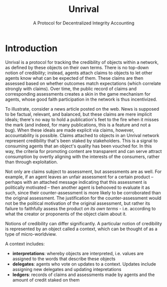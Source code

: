 #+TITLE: Unrival
#+SUBTITLE: A Protocol for Decentralized Integrity Accounting
#+LaTeX_CLASS: bjmarticle
#+OPTIONS: html-link-use-abs-url:nil html-postamble:auto
#+OPTIONS: html-preamble:t html-scripts:t html-style:t
#+OPTIONS: html5-fancy:nil tex:t
#+HTML_DOCTYPE: xhtml-strict
#+HTML_CONTAINER: div
#+DESCRIPTION:
#+KEYWORDS:
#+HTML_LINK_HOME:
#+HTML_LINK_UP:
#+HTML_MATHJAX:
#+HTML_HEAD: <link rel="stylesheet" type="text/css" href="http://www.star.bris.ac.uk/bjm/css/bjm.css" />
#+HTML_HEAD_EXTRA:
#+SUBTITLE:
#+INFOJS_OPT:
#+CREATOR: <a href="http://www.gnu.org/software/emacs/">Emacs</a> 24.4.1 (<a href="http://orgmode.org">Org</a> mode 8.3.2)
#+LATEX_HEADER:

* Introduction
Unrival is a protocol for tracking the credibility of objects within a network, as defined by these objects on their own terms.  There is no top-down notion of credibility; instead, agents attach claims to objects to let other agents know what can be expected of them.  These claims are then assessed based on whether outcomes match expectations (which correlate strongly with claims).  Over time, the public record of claims and corresponding assessments creates a skin in the game mechanism for agents, whose good faith participation in the network is thus incentivized.

To illustrate, consider a news article posted on the web.  News is supposed to be factual, relevant, and balanced, but these claims are mere implicit ideals; there's no way to hold a publication's feet to the fire when it misses the mark (and indeed, for many publications, this is a feature and not a bug).  When these ideals are made explicit via claims, however, accountability is possible.  Claims attached to objects in an Unrival network represent credibility that's been staked by stakeholders.  This is a signal to consuming agents that an object's quality has been vouched for.  In this way, the criteria for promoting content are transparent and can serve attract consumption by overtly aligning with the interests of the consumers, rather than through exploitation.

Not only are claims subject to assessment, but assessments are as well.  For example, if an agent leaves an unfair assessment for a certain product -- perhaps with an attached message indicating that this assessment is politically motivated -- then another agent is behooved to evaluate it as such, since their counter-assessment is more likely to be corroborated than the original assessment.  The justification for the counter-assessment would not be the political motivation of the original assessment, but rather its failure to faithfully assess the product /on its own terms/ - i.e. according to what the creator or proponents of the object claim about it.  

Notions of credibility can differ significantly.  A particular notion of credibility is represented by an object called a context, which can be thought of as a type of micro-worldview.  

A context includes:

- *interpretations*: whereby objects are interpreted, i.e. values are assigned to the words that describe these objects  
- *delegates*: agents who vote on updates to a context.  Updates include assigning new delegates and updating intepretations
- *ledgers*: records of claims and assessments made by agents and the amount of credit staked on them
  
